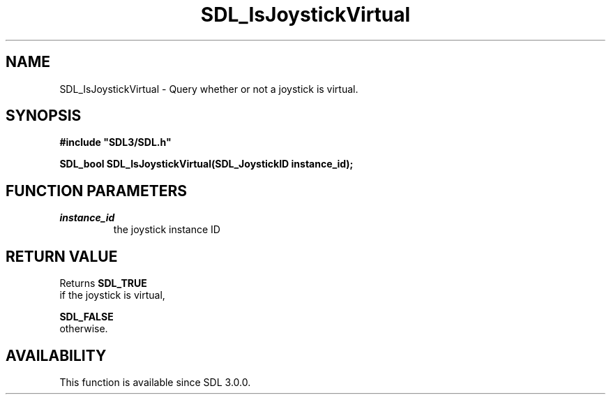 .\" This manpage content is licensed under Creative Commons
.\"  Attribution 4.0 International (CC BY 4.0)
.\"   https://creativecommons.org/licenses/by/4.0/
.\" This manpage was generated from SDL's wiki page for SDL_IsJoystickVirtual:
.\"   https://wiki.libsdl.org/SDL_IsJoystickVirtual
.\" Generated with SDL/build-scripts/wikiheaders.pl
.\"  revision SDL-aba3038
.\" Please report issues in this manpage's content at:
.\"   https://github.com/libsdl-org/sdlwiki/issues/new
.\" Please report issues in the generation of this manpage from the wiki at:
.\"   https://github.com/libsdl-org/SDL/issues/new?title=Misgenerated%20manpage%20for%20SDL_IsJoystickVirtual
.\" SDL can be found at https://libsdl.org/
.de URL
\$2 \(laURL: \$1 \(ra\$3
..
.if \n[.g] .mso www.tmac
.TH SDL_IsJoystickVirtual 3 "SDL 3.0.0" "SDL" "SDL3 FUNCTIONS"
.SH NAME
SDL_IsJoystickVirtual \- Query whether or not a joystick is virtual\[char46]
.SH SYNOPSIS
.nf
.B #include \(dqSDL3/SDL.h\(dq
.PP
.BI "SDL_bool SDL_IsJoystickVirtual(SDL_JoystickID instance_id);
.fi
.SH FUNCTION PARAMETERS
.TP
.I instance_id
the joystick instance ID
.SH RETURN VALUE
Returns 
.BR SDL_TRUE
 if the joystick is virtual,

.BR SDL_FALSE
 otherwise\[char46]

.SH AVAILABILITY
This function is available since SDL 3\[char46]0\[char46]0\[char46]

